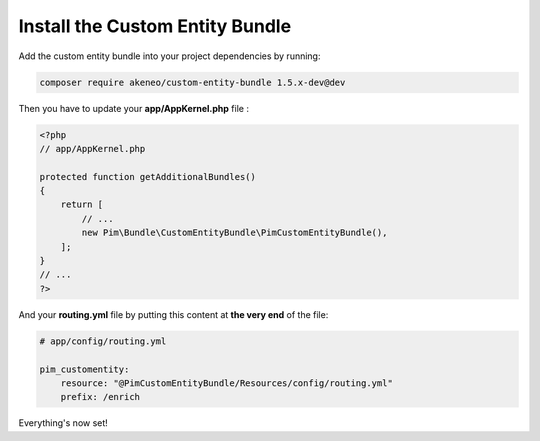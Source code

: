 Install the Custom Entity Bundle
================================

Add the custom entity bundle into your project dependencies by running:

.. code-block:: bash

   composer require akeneo/custom-entity-bundle 1.5.x-dev@dev

Then you have to update your **app/AppKernel.php** file :

.. code-block:: php

  <?php
  // app/AppKernel.php

  protected function getAdditionalBundles()
  {
      return [
          // ...
          new Pim\Bundle\CustomEntityBundle\PimCustomEntityBundle(),
      ];
  }
  // ...
  ?>

And your **routing.yml** file by putting this content at **the very end** of the file:

.. code-block:: yaml

  # app/config/routing.yml

  pim_customentity:
      resource: "@PimCustomEntityBundle/Resources/config/routing.yml"
      prefix: /enrich

Everything's now set!
